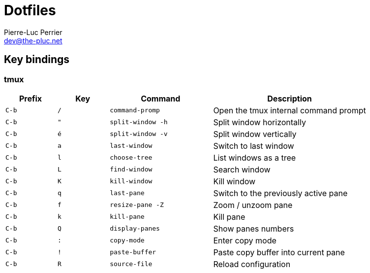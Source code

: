 = Dotfiles
Pierre-Luc Perrier <dev@the-pluc.net>
:description: Pluc's dotfiles
:keywords: dotfiles,linux,shell
:nofooter:
:icons: font
:sectanchors:
:hide-uri-scheme:
:linkattrs:
:source-highlighter: prettify
:experimental:

== Key bindings

=== tmux

[cols=">1,1,2m,3"]
|===
|Prefix |Key |Command |Description

|kbd:[C-b] |kbd:[/] |command-promp |Open the tmux internal command prompt

|kbd:[C-b] |kbd:["] |split-window -h |Split window horizontally

|kbd:[C-b] |kbd:[é] |split-window -v |Split window vertically

|kbd:[C-b] |kbd:[a] |last-window |Switch to last window

|kbd:[C-b] |kbd:[l] |choose-tree |List windows as a tree

|kbd:[C-b] |kbd:[L] |find-window |Search window

|kbd:[C-b] |kbd:[K] |kill-window |Kill window

|kbd:[C-b] |kbd:[q] |last-pane |Switch to the previously active pane

|kbd:[C-b] |kbd:[f] |resize-pane -Z |Zoom / unzoom pane

|kbd:[C-b] |kbd:[k] |kill-pane |Kill pane

|kbd:[C-b] |kbd:[Q] |display-panes |Show panes numbers

|kbd:[C-b] |kbd:[:] |copy-mode |Enter copy mode

|kbd:[C-b] |kbd:[!] |paste-buffer|Paste copy buffer into current pane

|kbd:[C-b] |kbd:[R] |source-file |Reload configuration
|===
